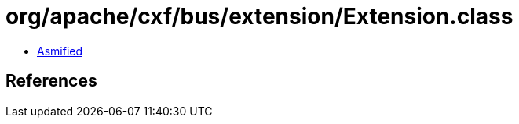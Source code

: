 = org/apache/cxf/bus/extension/Extension.class

 - link:Extension-asmified.java[Asmified]

== References

